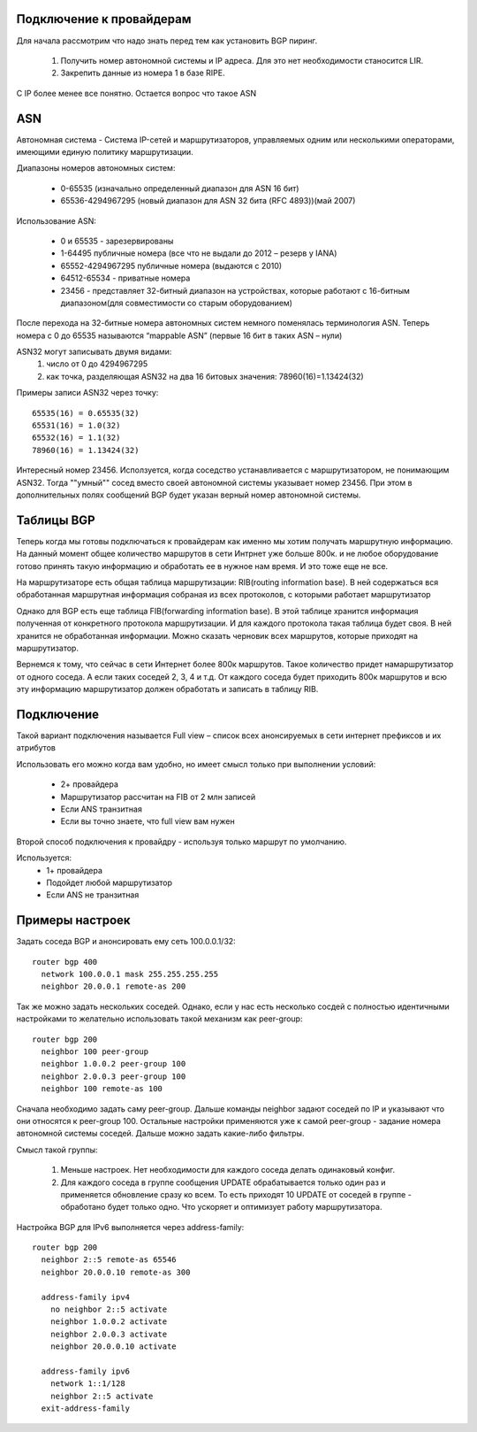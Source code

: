 Подключение к провайдерам
~~~~~~~~~~~~~~~~~~~~~~~~~

Для начала рассмотрим что надо знать перед тем как установить BGP пиринг.

  1. Получить номер автономной системы и IP адреса. Для это нет необходимости станосится LIR.
  2. Закрепить данные из номера 1 в базе RIPE.

C IP более менее все понятно. Остается вопрос что такое ASN

ASN
~~~

Автономная система - Система IP-сетей и маршрутизаторов, управляемых одним или несколькими операторами, имеющими единую политику маршрутизации.

Диапазоны номеров автономных систем:

  * 0-65535 (изначально определенный диапазон для ASN 16 бит)
  * 65536-4294967295 (новый диапазон для ASN 32 бита (RFC 4893))(май 2007)

Использование ASN:

  * 0 и 65535  - зарезервированы
  * 1-64495 публичные номера (все что не выдали до 2012 – резерв у IANA)
  * 65552-4294967295 публичные номера (выдаются с 2010)
  * 64512-65534 - приватные номера
  * 23456 - представляет 32-битный диапазон на устройствах, которые работают с 16-битным диапазоном(для совместимости со старым оборудованием)

После перехода на 32-битные номера автономных систем немного поменялась терминология ASN. Теперь номера с 0 до 65535 называются “mappable ASN” (первые 16 бит в таких ASN – нули)

ASN32 могут записывать двумя видами:
  1. число от 0 до 4294967295
  2. как точка, разделяющая ASN32 на два 16 битовых значения: 78960(16)=1.13424(32)

Примеры записи ASN32 через точку:

::

   65535(16) = 0.65535(32)
   65531(16) = 1.0(32)
   65532(16) = 1.1(32)
   78960(16) = 1.13424(32)


Интересный номер 23456. Исползуется, когда соседство устанавливается с маршрутизатором, не понимающим ASN32. Тогда ""умный"" сосед вместо своей автономной системы указывает номер 23456. При этом
в дополнительных полях сообщений BGP будет указан верный номер автономной системы.

Таблицы BGP
~~~~~~~~~~~

Теперь когда мы готовы подключаться к провайдерам как именно мы хотим получать маршрутную информацию. На данный момент общее количество маршрутов в сети Интрнет уже больше 800к. и не любое оборудование готово принять такую
информацию и обработать ее в нужное нам время. И это тоже еще не все.

На маршрутизаторе есть общая таблица маршрутизации: RIB(routing information base). В ней содержаться вся обработанная маршрутная информация собраная из всех протоколов, с которыми работает маршрутизатор

Однако для BGP есть еще таблица FIB(forwarding information base). В этой таблице хранится информация полученная от конкретного протокола маршрутизации. И для каждого протокола такая таблица будет своя.
В ней хранится не обработанная информации. Можно сказать черновик всех маршрутов, которые приходят на маршрутизатор.

Вернемся к тому, что сейчас в сети Интернет более 800к маршрутов. Такое количество придет намаршрутизатор от одного соседа. А если таких соседей 2, 3, 4 и т.д. От каждого соседа будет приходить
800к маршрутов и всю эту информацию маршрутизатор должен обработать и записать в таблицу RIB.

Подключение
~~~~~~~~~~~

Такой вариант подключения называется Full view – список всех анонсируемых в сети интернет префиксов и их атрибутов

Использовать его можно когда вам удобно, но имеет смысл только при выполнении условий:

  * 2+ провайдера
  * Маршрутизатор рассчитан на FIB от 2 млн записей
  * Если ANS транзитная
  * Если вы точно знаете, что full view вам нужен

Второй способ подключения к провайдру - используя только маршрут по умолчанию.

Используется:
  * 1+ провайдера
  * Подойдет любой маршрутизатор
  * Если ANS не транзитная

Примеры настроек
~~~~~~~~~~~~~~~~

Задать соседа BGP и анонсировать ему сеть 100.0.0.1/32:

::

  router bgp 400
    network 100.0.0.1 mask 255.255.255.255
    neighbor 20.0.0.1 remote-as 200

Так же можно задать нескольких соседей. Однако, если у нас есть несколько сосдей с полностью идентичными настройками то желательно использовать такой механизм как peer-group:

::

  router bgp 200
    neighbor 100 peer-group
    neighbor 1.0.0.2 peer-group 100
    neighbor 2.0.0.3 peer-group 100
    neighbor 100 remote-as 100

Сначала необходимо задать саму peer-group. Дальше команды neighbor задают соседей по IP и указывают что они относятся к peer-group 100. Остальные настройки применяются уже к самой peer-group -
задание номера автономной системы соседей. Дальше можно задать какие-либо фильтры.

Смысл такой группы:

  1. Меньше настроек. Нет необходимости для каждого соседа делать одинаковый конфиг.
  2. Для каждого соседа в группе сообщения UPDATE обрабатывается только один раз и применяется обновление сразу ко всем. То есть приходят 10 UPDATE от соседей в группе - обработано будет только одно. Что ускоряет и оптимизует работу маршрутизатора.


Настройка BGP для IPv6 выполняется через address-family:

::

  router bgp 200
    neighbor 2::5 remote-as 65546
    neighbor 20.0.0.10 remote-as 300

    address-family ipv4
      no neighbor 2::5 activate
      neighbor 1.0.0.2 activate
      neighbor 2.0.0.3 activate
      neighbor 20.0.0.10 activate

    address-family ipv6
      network 1::1/128
      neighbor 2::5 activate
    exit-address-family




